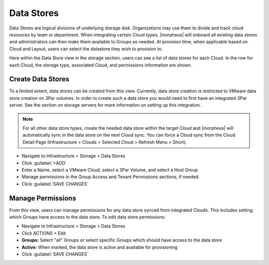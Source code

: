 Data Stores
-----------

Data Stores are logical divisions of underlying storage disk. Organizations may use them to divide and track cloud resources by team or department. When integrating certain Cloud types, |morpheus| will onboard all existing data stores and administrators can then make them available to Groups as needed. At provision time, when applicable based on Cloud and Layout, users can select the datastore they wish to provision to.

Here within the Data Store view in the storage section, users can see a list of data stores for each Cloud. In the row for each Cloud, the storage type, associated Cloud, and permissions information are shown.

Create Data Stores
^^^^^^^^^^^^^^^^^^

To a limited extent, data stores can be created from this view. Currently, data store creation is restricted to VMware data store creation on 3Par volumes. In order to create such a data store you would need to first have an integrated 3Par server. See the section on storage servers for more information on setting up this integration.

.. NOTE:: For all other data store types, create the needed data store within the target Cloud and |morpheus| will automatically sync in the data store on the next Cloud sync. You can force a Cloud sync from the Cloud Detail Page (Infrastructure > Clouds > Selected Cloud > Refresh Menu > Short).

- Navigate to Infrastructure > Storage > Data Stores
- Click :guilabel:`+ADD`
- Enter a Name, select a VMware Cloud, select a 3Par Volume, and select a Host Group
- Manage permissions in the Group Access and Tenant Permissions sections, if needed
- Click :guilabel:`SAVE CHANGES`

Manage Permissions
^^^^^^^^^^^^^^^^^^

From this view, users can manage permissions for any data store synced from integrated Clouds. This includes setting which Groups have access to the data store. To edit data store permissions:

- Navigate to Infrastructure > Storage > Data Stores
- Click ACTIONS > Edit
- **Groups:** Select "all" Groups or select specific Groups which should have access to the data store
- **Active:** When marked, the data store is active and available for provisioning
- Click :guilabel:`SAVE CHANGES`
